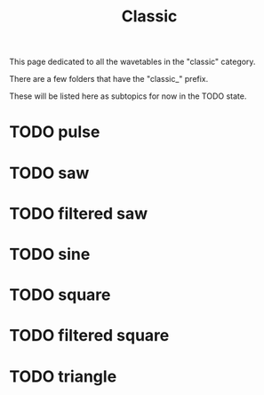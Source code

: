 #+TITLE: Classic
This page dedicated to all the wavetables in the "classic"
category.

There are a few folders that have the "classic_" prefix.

These will be listed here as subtopics for now in the TODO
state.
* TODO pulse
* TODO saw
* TODO filtered saw
* TODO sine
* TODO square
* TODO filtered square
* TODO triangle
